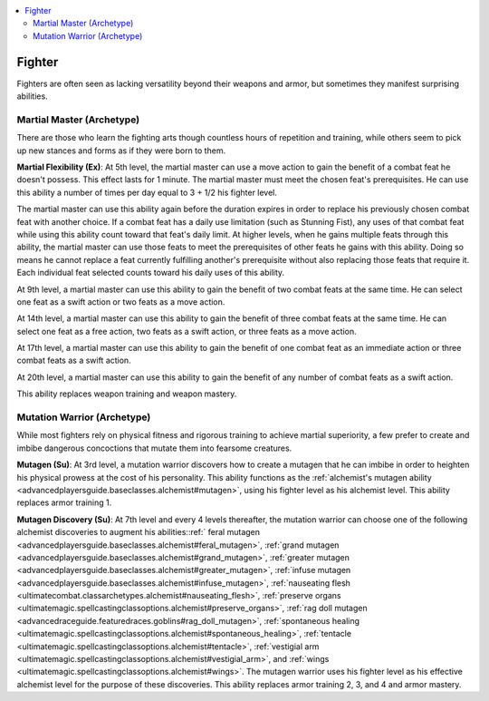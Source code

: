 
.. _`advancedclassguide.classoptions.fighter`:

.. contents:: \ 

.. _`advancedclassguide.classoptions.fighter#fighter`:

Fighter
########

Fighters are often seen as lacking versatility beyond their weapons and armor, but sometimes they manifest surprising abilities.

.. _`advancedclassguide.classoptions.fighter#martial_master_archetype`: `advancedclassguide.classoptions.fighter#martial_master_(archetype)`_

.. _`advancedclassguide.classoptions.fighter#martial_master_(archetype)`:

Martial Master (Archetype)
***************************

There are those who learn the fighting arts though countless hours of repetition and training, while others seem to pick up new stances and forms as if they were born to them.

.. _`advancedclassguide.classoptions.fighter#martial_flexibility`:

\ **Martial Flexibility (Ex)**\ : At 5th level, the martial master can use a move action to gain the benefit of a combat feat he doesn't possess. This effect lasts for 1 minute. The martial master must meet the chosen feat's prerequisites. He can use this ability a number of times per day equal to 3 + 1/2 his fighter level.

The martial master can use this ability again before the duration expires in order to replace his previously chosen combat feat with another choice. If a combat feat has a daily use limitation (such as Stunning Fist), any uses of that combat feat while using this ability count toward that feat's daily limit. At higher levels, when he gains multiple feats through this ability, the martial master can use those feats to meet the prerequisites of other feats he gains with this ability. Doing so means he cannot replace a feat currently fulfilling another's prerequisite without also replacing those feats that require it. Each individual feat selected counts toward his daily uses of this ability.

At 9th level, a martial master can use this ability to gain the benefit of two combat feats at the same time. He can select one feat as a swift action or two feats as a move action. 

At 14th level, a martial master can use this ability to gain the benefit of three combat feats at the same time. He can select one feat as a free action, two feats as a swift action, or three feats as a move action. 

At 17th level, a martial master can use this ability to gain the benefit of one combat feat as an immediate action or three combat feats as a swift action. 

At 20th level, a martial master can use this ability to gain the benefit of any number of combat feats as a swift action.

This ability replaces weapon training and weapon mastery. 

.. _`advancedclassguide.classoptions.fighter#mutation_warrior_archetype`: `advancedclassguide.classoptions.fighter#mutation_warrior_(archetype)`_

.. _`advancedclassguide.classoptions.fighter#mutation_warrior_(archetype)`:

Mutation Warrior (Archetype)
*****************************

While most fighters rely on physical fitness and rigorous training to achieve martial superiority, a few prefer to create and imbibe dangerous concoctions that mutate them into fearsome creatures. 

.. _`advancedclassguide.classoptions.fighter#mutagen`:

\ **Mutagen (Su)**\ : At 3rd level, a mutation warrior discovers how to create a mutagen that he can imbibe in order to heighten his physical prowess at the cost of his personality. This ability functions as the :ref:`alchemist's mutagen ability <advancedplayersguide.baseclasses.alchemist#mutagen>`\ , using his fighter level as his alchemist level. This ability replaces armor training 1. 

.. _`advancedclassguide.classoptions.fighter#mutagen_discovery`:

\ **Mutagen Discovery (Su)**\ : At 7th level and every 4 levels thereafter, the mutation warrior can choose one of the following alchemist discoveries to augment his abilities::ref:` feral mutagen <advancedplayersguide.baseclasses.alchemist#feral_mutagen>`\ , :ref:`grand mutagen <advancedplayersguide.baseclasses.alchemist#grand_mutagen>`\ , :ref:`greater mutagen <advancedplayersguide.baseclasses.alchemist#greater_mutagen>`\ , :ref:`infuse mutagen <advancedplayersguide.baseclasses.alchemist#infuse_mutagen>`\ , :ref:`nauseating flesh <ultimatecombat.classarchetypes.alchemist#nauseating_flesh>`\ , :ref:`preserve organs <ultimatemagic.spellcastingclassoptions.alchemist#preserve_organs>`\ , :ref:`rag doll mutagen <advancedraceguide.featuredraces.goblins#rag_doll_mutagen>`\ , :ref:`spontaneous healing <ultimatemagic.spellcastingclassoptions.alchemist#spontaneous_healing>`\ , :ref:`tentacle <ultimatemagic.spellcastingclassoptions.alchemist#tentacle>`\ , :ref:`vestigial arm <ultimatemagic.spellcastingclassoptions.alchemist#vestigial_arm>`\ , and :ref:`wings <ultimatemagic.spellcastingclassoptions.alchemist#wings>`\ . The mutagen warrior uses his fighter level as his effective alchemist level for the purpose of these discoveries. This ability replaces armor training 2, 3, and 4 and armor mastery.

